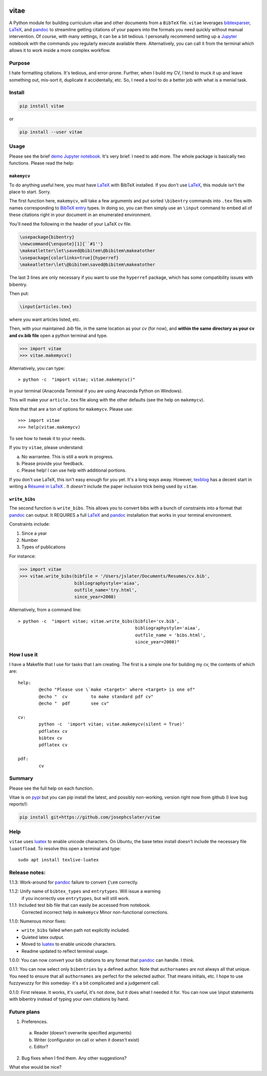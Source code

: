 
.. image:: http://pepy.tech/badge/vitae
   :target: http://pepy.tech/project/vitae
   :alt: PyPi Download stats

vitae
=====

A Python module for building curriculum vitae and other documents from a ``BibTeX`` file. ``vitae`` leverages bibtexparser_, `LaTeX`_, and pandoc_ to streamline getting citations of your papers into the formats you need quickly without manual intervention. Of course, with many settings, it can be a bit tedious. I personally recommend setting up a Jupyter_ notebook with the commands you regularly execute available there. Alternatively, you can call it from the terminal which allows it to work inside a more complex workflow.

Purpose
-------

I hate formatting citations. It's tedious, and error-prone. Further, when I build my CV, I tend to muck it up and leave something out, mis-sort it, duplicate it accidentally, etc. So, I need a tool to do a better job with what is a menial task.

Install
-------

.. code::

  pip install vitae

or

.. code::

   pip install --user vitae

Usage
-----

Please see the brief `demo Jupyter notebook`_. It's very brief. I need to add more. The whole package is basically two functions. Please read the help:

``makemycv``
~~~~~~~~~~~~

To do anything useful here, you must have `LaTeX`_ with BibTeX installed. If you don't use `LaTeX`_, this module isn't the place to start. Sorry.

The first function here, ``makemycv``, will take a few arguments and put sorted ``\bibentry`` commands into ``.tex`` files with names corresponding to `BibTeX entry <https://en.wikibooks.org/wiki/LaTeX/Bibliography_Management#BibTeX>`_ types. In doing so, you can then simply use an ``\input`` command to embed all of these citations right in your document in an enumerated environment.

You'll need the following in the header of your LaTeX cv file.

.. code::

  \usepackage{bibentry}
  \newcommand{\enquote}[1]{``#1''}
  \makeatletter\let\saved@bibitem\@bibitem\makeatother
  \usepackage[colorlinks=true]{hyperref}
  \makeatletter\let\@bibitem\saved@bibitem\makeatother

The last 3 lines are only necessary if you want to use the ``hyperref`` package, which has some compatibility issues with bibentry.

Then put:

.. code::

  \input{articles.tex}

where you want articles listed, etc.

Then, with your maintained `.bib` file, in the same location as your cv (for now), and **within the same directory as your cv and cv.bib file** open a python terminal and type.

.. code::

  >>> import vitae
  >>> vitae.makemycv()

Alternatively, you can type::

  > python -c  "import vitae; vitae.makemycv()"

in your terminal (Anaconda Terminal if you are using Anaconda Python on Windows).

This will make your ``article.tex`` file along with the other defaults (see the help on ``makemycv``).

Note that that are a ton of options for ``makemycv``. Please use::

  >>> import vitae
  >>> help(vitae.makemycv)

To see how to tweak it to your needs.

If you try ``vitae``, please understand:

a. No warrantee. This is still a work in progress.
b. Please provide your feedback.
c. Please help! I can use help with additional portions.

If you don't use LaTeX, this isn't easy enough for you yet. It's a long ways away. However, texblog_ has a decent start in writing a `Résumé in LaTeX`_ . It *doesn't* include the paper inclusion trick being used by ``vitae``.

``write_bibs``
~~~~~~~~~~~~~~

The second function is ``write_bibs``. This allows you to convert bibs with a bunch of constraints into a format that pandoc_ can output. It REQUIRES a full `LaTeX`_ and pandoc_ installation that works in your terminal environment.

Constraints include:

1. Since a year
2. Number
3. Types of publications

For instance:

.. code::

  >>> import vitae
  >>> vitae.write_bibs(bibfile = '/Users/jslater/Documents/Resumes/cv.bib',
                       bibliographystyle='aiaa',
                       outfile_name='try.html',
                       since_year=2008)

Alternatively, from a command line::

  > python -c  "import vitae; vitae.write_bibs(bibfile='cv.bib',
                                               bibliographystyle='aiaa',
                                               outfile_name = 'bibs.html',
                                               since_year=2008)"

How I use it
------------

I have a Makefile that I use for tasks that I am creating. The first is a simple one for building my cv, the contents of which are::

	help:
		@echo "Please use \`make <target>' where <target> is one of"
		@echo "  cv         to make standard pdf cv"
		@echo "  pdf        see cv"

	cv:
		python -c  'import vitae; vitae.makemycv(silent = True)'
		pdflatex cv
		bibtex cv
		pdflatex cv

	pdf:
		cv

Summary
-------
Please see the full help on each function.

Vitae is on pypi_ but you can pip install the latest, and possibly non-working, version right now from github (I love bug reports!):

.. code::

  pip install git+https://github.com/josephcslater/vitae

Help
----
``vitae`` uses luatex_ to enable unicode characters. On Ubuntu, the base tetex install doesn't include the necessary file ``luaotfload``. To resolve this open a terminal and type::

  sudo apt install texlive-luatex

Release notes:
--------------

1.1.3: Work-around for pandoc_ failure to convert ``{\em`` correctly.

1.1.2: Unify name of ``bibtex_types`` and ``entrytypes``. Will issue a warning
       if you incorrectly use ``entrytypes``, but will still work.

1.1.1: Included test bib file that can easily be accessed from notebook.
       Corrected incorrect help in ``makemycv``
       Minor non-functional corrections.

1.1.0: Numerous minor fixes:

- ``write_bibs`` failed when path not explicitly included.
- Quieted latex output.
- Moved to luatex_ to enable unicode characters.
- Readme updated to reflect terminal usage.

1.0.0: You can now convert your bib citations to any format that pandoc_ can handle. I think.

0.1.1: You can now select only ``bibentries`` by a defined author. Note that ``authornames`` are not always all that unique. You need to ensure that all ``authornames`` are perfect for the selected author. That means initials, etc. I hope to use fuzzywuzzy for this someday- it's a bit complicated and a judgement call.

0.1.0: First release. It works, it's useful, it's not done, but it does what I needed it for. You can now use \\input statements with bibentry instead of typing your own citations by hand.


Future plans
------------

1. Preferences.

  a. Reader (doesn't overwrite specified arguments)

  b. Writer (configurator on call or when it doesn't exist)

  c. Editor?

2. Bug fixes when I find them. Any other suggestions?

What else would be nice?

.. _pandoc: http://pandoc.org
.. _luatex: http://www.luatex.org
.. _texblog: https://texblog.org
.. _`Résumé in LaTeX`: https://texblog.org/2012/04/25/writing-a-cv-in-latex/
.. _`LaTeX`: https://www.latex-tutorial.com/installation/
.. _bibtexparser: https://bibtexparser.readthedocs.io/en/master/
.. _Jupyter: https://www.Jupyter.org
.. _Makefile: https://www.gnu.org/software/make/manual/html_node/Introduction.html
.. _`demo Jupyter notebook`: https://github.com/josephcslater/vitae/blob/master/Vitae.ipynb
.. _pypi: https://pypi.org/project/vitae/

